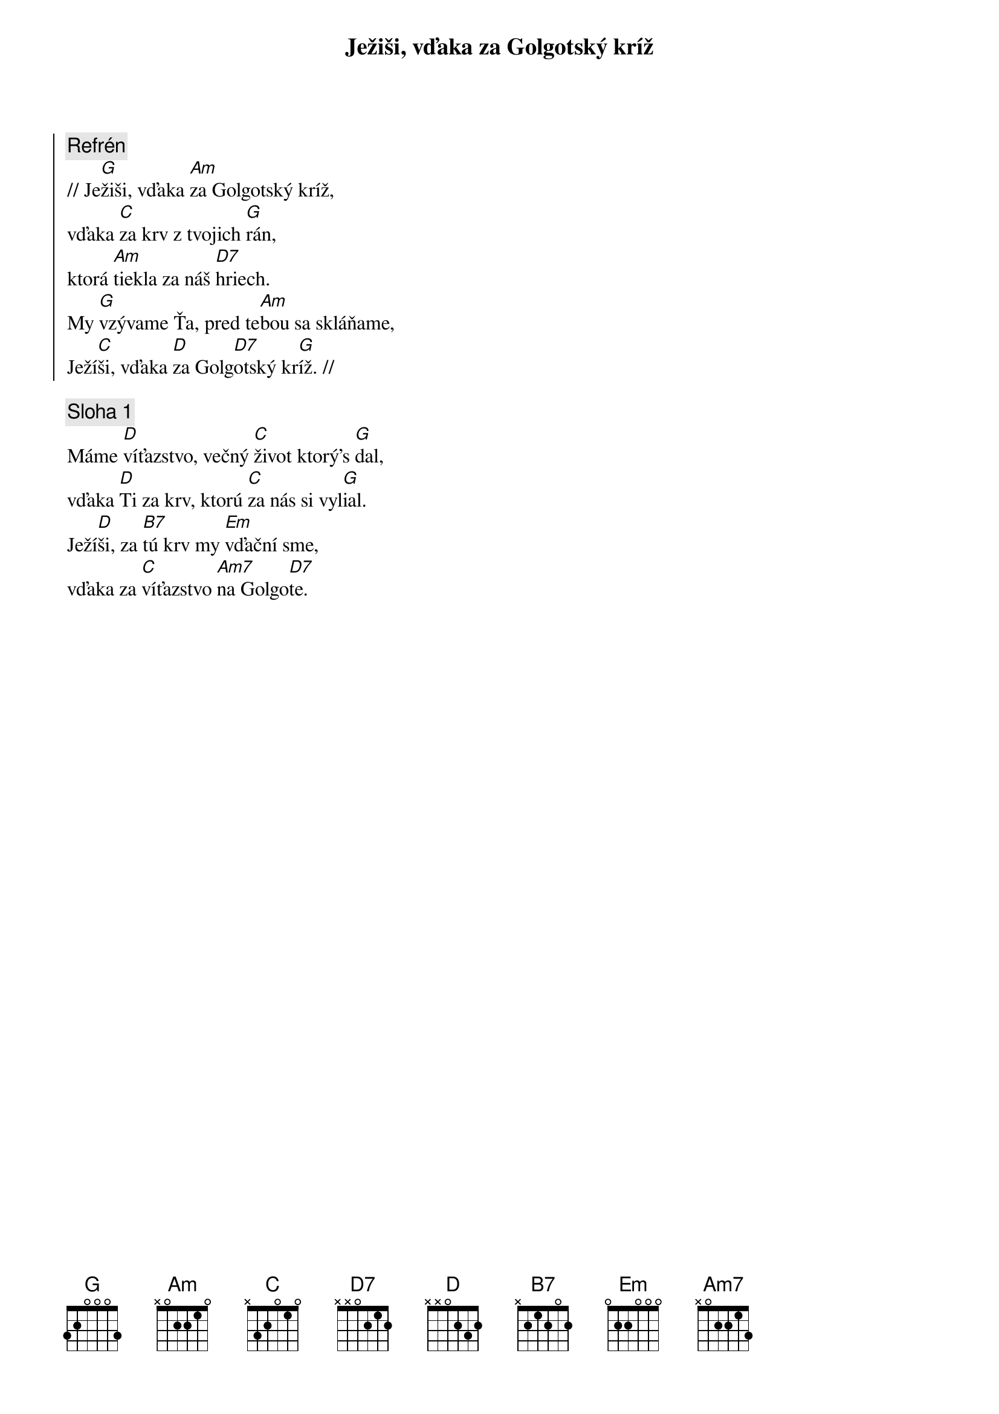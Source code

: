 {title: Ježiši, vďaka za Golgotský kríž}

{soc}
{comment: Refrén}
// Je[G]žiši, vďaka [Am]za Golgotský kríž,
vďaka [C]za krv z tvojich [G]rán,
ktorá [Am]tiekla za náš [D7]hriech.
My [G]vzývame Ťa, pred te[Am]bou sa skláňame,
Ježí[C]ši, vďaka [D]za Golg[D7]otský kr[G]íž. //
{eoc}

{sov}
{comment: Sloha 1}
Máme [D]víťazstvo, večný [C]život ktorý's [G]dal,
vďaka [D]Ti za krv, ktorú [C]za nás si vyl[G]ial.
Ježí[D]ši, za [B7]tú krv my [Em]vďační sme,
vďaka za [C]víťazstvo [Am7]na Golgo[D7]te.
{eov}